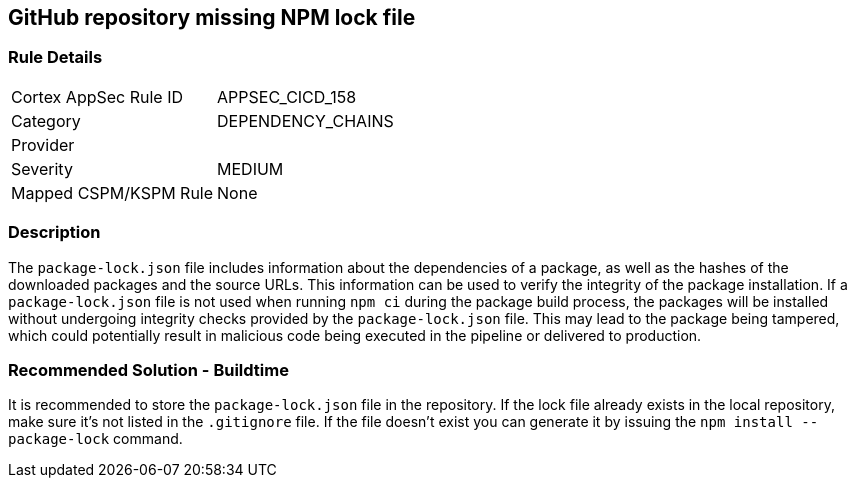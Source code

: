 == GitHub repository missing NPM lock file

=== Rule Details

[cols="1,3"]
|===
|Cortex AppSec Rule ID |APPSEC_CICD_158
|Category |DEPENDENCY_CHAINS
|Provider |
|Severity |MEDIUM
|Mapped CSPM/KSPM Rule |None
|===


=== Description 

The `package-lock.json` file includes information about the dependencies of a package, as well as the hashes of the downloaded packages and the source URLs. This information can be used to verify the integrity of the package installation. If a `package-lock.json` file is not used when running `npm ci` during the package build process, the packages will be installed without undergoing integrity checks provided by the `package-lock.json` file. This may lead to the package being tampered, which could potentially result in malicious code being executed in the pipeline or delivered to production.

=== Recommended Solution - Buildtime

It is recommended to store the `package-lock.json` file in the repository. If the lock file already exists in the local repository, make sure it’s not listed in the `.gitignore` file. If the file doesn’t exist you can generate it by issuing the `npm install --package-lock` command.



